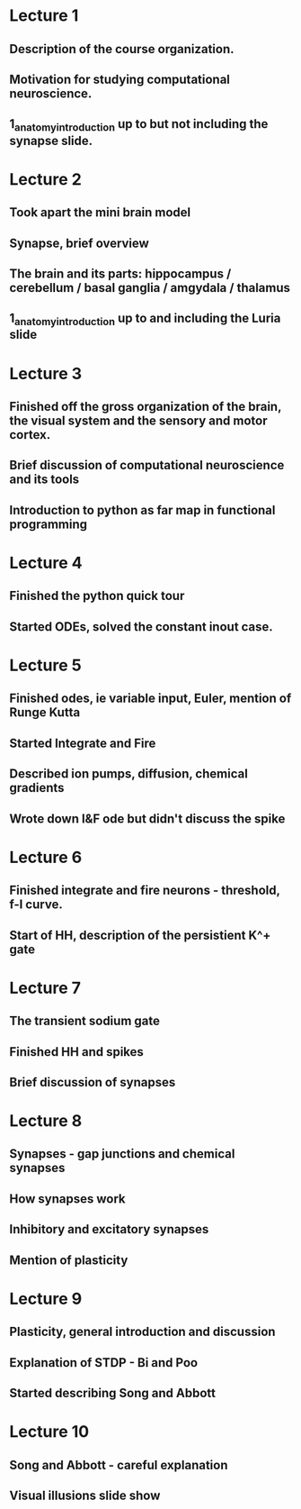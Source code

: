

* Lecture 1 
** Description of the course organization.
** Motivation for studying computational neuroscience.
** 1_anatomy_introduction up to but not including the synapse slide.

* Lecture 2
** Took apart the mini brain model
** Synapse, brief overview
** The brain and its parts: hippocampus / cerebellum / basal ganglia / amgydala / thalamus
** 1_anatomy_introduction up to and including the Luria slide
* Lecture 3
** Finished off the gross organization of the brain, the visual system and the sensory and motor cortex.
** Brief discussion of computational neuroscience and its tools
** Introduction to python as far map in functional programming
* Lecture 4
** Finished the python quick tour
** Started ODEs, solved the constant inout case.
* Lecture 5
** Finished odes, ie variable input, Euler, mention of Runge Kutta
** Started Integrate and Fire
** Described ion pumps, diffusion, chemical gradients
** Wrote down I&F ode but didn't discuss the spike
* Lecture 6
** Finished integrate and fire neurons - threshold, f-I curve.
** Start of HH, description of the persistient K^+ gate
* Lecture 7
** The transient sodium gate
** Finished HH and spikes
** Brief discussion of synapses
* Lecture 8
** Synapses - gap junctions and chemical synapses
** How synapses work
** Inhibitory and excitatory synapses
** Mention of plasticity
* Lecture 9
** Plasticity, general introduction and discussion
** Explanation of STDP - Bi and Poo
** Started describing Song and Abbott
* Lecture 10
** Song and Abbott - careful explanation
** Visual illusions slide show
